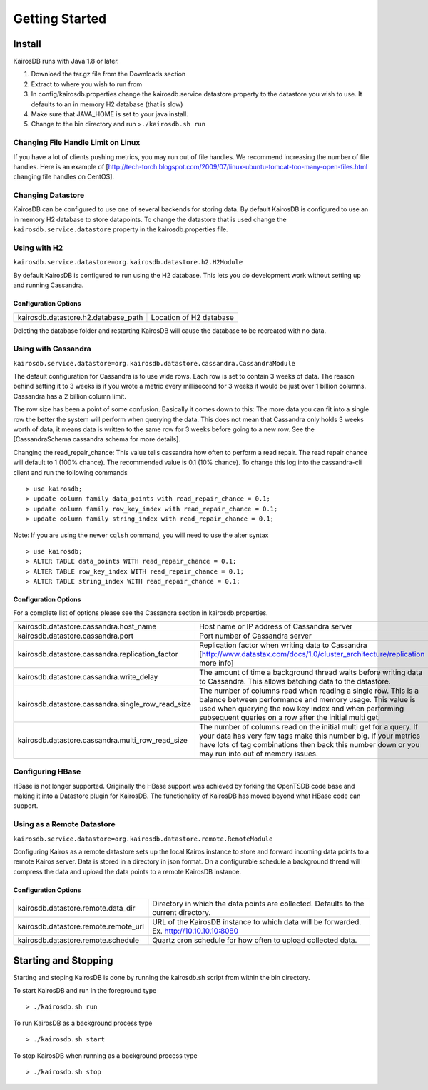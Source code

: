 ###############
Getting Started
###############

=======
Install
=======

KairosDB runs with Java 1.8 or later.

#. Download the tar.gz file from the Downloads section
#. Extract to where you wish to run from
#. In config/kairosdb.properties change the kairosdb.service.datastore property to the datastore you wish to use.  It defaults to an in memory H2 database (that is slow)
#. Make sure that JAVA_HOME is set to your java install.
#. Change to the bin directory and run ``>./kairosdb.sh run``

-----------------------------------
Changing File Handle Limit on Linux
-----------------------------------

If you have a lot of clients pushing metrics, you may run out of file handles. We recommend increasing the number of file handles. Here is an example of [http://tech-torch.blogspot.com/2009/07/linux-ubuntu-tomcat-too-many-open-files.html changing file handles on CentOS].

------------------
Changing Datastore
------------------

KairosDB can be configured to use one of several backends for storing data.  By default KairosDB is configured to use an in memory H2 database to store datapoints.  To change the datastore that is used change the ``kairosdb.service.datastore`` property in the kairosdb.properties file.

-------------
Using with H2
-------------


``kairosdb.service.datastore=org.kairosdb.datastore.h2.H2Module``

By default KairosDB is configured to run using the H2 database.  This lets you do development work without setting up and running Cassandra.

"""""""""""""""""""""
Configuration Options
"""""""""""""""""""""

+-------------------------------------+---------------------------+
| kairosdb.datastore.h2.database_path | Location of H2 database   |
+-------------------------------------+---------------------------+

Deleting the database folder and restarting KairosDB will cause the database to be recreated with no data.


--------------------
Using with Cassandra
--------------------

``kairosdb.service.datastore=org.kairosdb.datastore.cassandra.CassandraModule``

The default configuration for Cassandra is to use wide rows.  Each row is set to contain 3 weeks of data.  The reason behind setting it to 3 weeks is if you wrote a metric every millisecond for 3 weeks it would be just over 1 billion columns.  Cassandra has a 2 billion column limit.

The row size has been a point of some confusion.  Basically it comes down to this: The more data you can fit into a single row the better the system will perform when querying the data.  This does not mean that Cassandra only holds 3 weeks worth of data, it means data is written to the same row for 3 weeks before going to a new row.  See the [CassandraSchema cassandra schema for more details].

Changing the read_repair_chance:  This value tells cassandra how often to perform a read repair.  The read repair chance will default to 1 (100% chance).  The recommended value is 0.1 (10% chance).  To change this log into the cassandra-cli client and run the following commands
::

	> use kairosdb;
	> update column family data_points with read_repair_chance = 0.1;
	> update column family row_key_index with read_repair_chance = 0.1;
	> update column family string_index with read_repair_chance = 0.1;

Note: If you are using the newer ``cqlsh`` command, you will need to use the alter syntax
::
       > use kairosdb;
       > ALTER TABLE data_points WITH read_repair_chance = 0.1;
       > ALTER TABLE row_key_index WITH read_repair_chance = 0.1;
       > ALTER TABLE string_index WITH read_repair_chance = 0.1;

"""""""""""""""""""""
Configuration Options
"""""""""""""""""""""

For a complete list of options please see the Cassandra section in kairosdb.properties.

+---------------------------------------------------+----------------------------------------------------------------------------------------------------------------------------------------------------------------------------------------------------------------------------------------------------+
| kairosdb.datastore.cassandra.host_name            | Host name or IP address of Cassandra server                                                                                                                                                                                                        |
+---------------------------------------------------+----------------------------------------------------------------------------------------------------------------------------------------------------------------------------------------------------------------------------------------------------+
| kairosdb.datastore.cassandra.port                 | Port number of Cassandra server                                                                                                                                                                                                                    |
+---------------------------------------------------+----------------------------------------------------------------------------------------------------------------------------------------------------------------------------------------------------------------------------------------------------+
| kairosdb.datastore.cassandra.replication_factor   | Replication factor when writing data to Cassandra [http://www.datastax.com/docs/1.0/cluster_architecture/replication more info]                                                                                                                    |
+---------------------------------------------------+----------------------------------------------------------------------------------------------------------------------------------------------------------------------------------------------------------------------------------------------------+
| kairosdb.datastore.cassandra.write_delay          | The amount of time a background thread waits before writing data to Cassandra.  This allows batching data to the datastore.                                                                                                                        |
+---------------------------------------------------+----------------------------------------------------------------------------------------------------------------------------------------------------------------------------------------------------------------------------------------------------+
| kairosdb.datastore.cassandra.single_row_read_size | The number of columns read when reading a single row.  This is a balance between performance and memory usage.  This value is used when querying the row key index and when performing subsequent queries on a row after the initial multi get.    |
+---------------------------------------------------+----------------------------------------------------------------------------------------------------------------------------------------------------------------------------------------------------------------------------------------------------+
| kairosdb.datastore.cassandra.multi_row_read_size  | The number of columns read on the initial multi get for a query.  If your data has very few tags make this number big.  If your metrics have lots of tag combinations then back this number down or you may run into out of memory issues.         |
+---------------------------------------------------+----------------------------------------------------------------------------------------------------------------------------------------------------------------------------------------------------------------------------------------------------+

-----------------
Configuring HBase
-----------------

HBase is not longer supported.  Originally the HBase support was achieved by forking the OpenTSDB code base and making it into a Datastore plugin for KairosDB.  The functionality of KairosDB has moved beyond what HBase code can support.


---------------------------
Using as a Remote Datastore
---------------------------

``kairosdb.service.datastore=org.kairosdb.datastore.remote.RemoteModule``

Configuring Kairos as a remote datastore sets up the local Kairos instance to store and forward incoming data points to a remote Kairos server.  Data is stored in a directory in json format.  On a configurable schedule a background thread will compress the data and upload the data points to a remote KairosDB instance.

"""""""""""""""""""""
Configuration Options
"""""""""""""""""""""

+--------------------------------------+-----------------------------------------------------------------------------------------------+
| kairosdb.datastore.remote.data_dir   | Directory in which the data points are collected.  Defaults to the current directory.         |
+--------------------------------------+-----------------------------------------------------------------------------------------------+
| kairosdb.datastore.remote.remote_url | URL of the KairosDB instance to which data will be forwarded.  Ex. http://10.10.10.10:8080    |
+--------------------------------------+-----------------------------------------------------------------------------------------------+
| kairosdb.datastore.remote.schedule   | Quartz cron schedule for how often to upload collected data.                                  |
+--------------------------------------+-----------------------------------------------------------------------------------------------+

=====================
Starting and Stopping
=====================

Starting and stoping KairosDB is done by running the kairosdb.sh script from within the bin directory.

To start KairosDB and run in the foreground type
::

	> ./kairosdb.sh run

To run KairosDB as a background process type
::

	> ./kairosdb.sh start

To stop KairosDB when running as a background process type
::

	> ./kairosdb.sh stop

